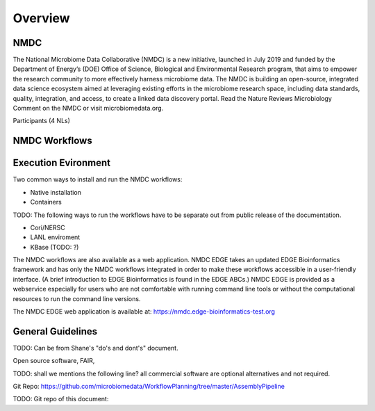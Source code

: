 Overview
==================

NMDC
----
The National Microbiome Data Collaborative (NMDC) is a new initiative, launched in July 2019 and funded by the Department of Energy’s (DOE) Office of Science, Biological and Environmental Research program, that aims to empower the research community to more effectively harness microbiome data. The NMDC is building an open-source, integrated data science ecosystem aimed at leveraging existing efforts in the microbiome research space, including data standards, quality, integration, and access, to create a linked data discovery portal. Read the Nature Reviews Microbiology Comment on the NMDC or visit microbiomedata.org.

Participants (4 NLs)


NMDC Workflows
--------------


Execution Evironment
--------------------
Two common ways to install and run the NMDC workflows:

- Native installation
- Containers

  

TODO: The following ways to run the workflows have to be separate out from public release of the documentation.

- Cori/NERSC
- LANL enviroment
- KBase (TODO: ?)

The NMDC workflows are also available as a web application. NMDC EDGE takes an updated EDGE Bioinformatics framework and has only the NMDC workflows integrated in order to make these workflows accessible in a user-friendly interface. (A brief introduction to EDGE Bioinformatics is found in the EDGE ABCs.) NMDC EDGE is provided as a webservice especially for users who are not comfortable with running command line tools or without the computational resources to run the command line versions.
 

The NMDC EDGE web application is available at: https://nmdc.edge-bioinformatics-test.org



General Guidelines
------------------
TODO: Can be from Shane's "do's and dont's" document.

Open source software, FAIR,

TODO: shall we mentions the following line?
all commercial software are optional alternatives and not required.



Git Repo:
https://github.com/microbiomedata/WorkflowPlanning/tree/master/AssemblyPipeline


TODO: Git repo of this document:
